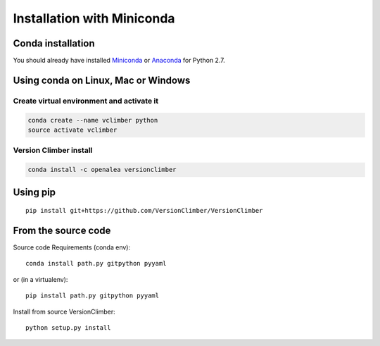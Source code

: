 ===========================
Installation with Miniconda
===========================

Conda installation
----------------------

You should already have installed `Miniconda <https://conda.io/docs/install/quick.html>`_ or
`Anaconda <https://docs.continuum.io/anaconda/install>`_ for Python 2.7.


Using **conda** on Linux, Mac or Windows
-----------------------------------------

Create virtual environment and activate it
..........................................

.. code:: shell

    conda create --name vclimber python
    source activate vclimber


Version Climber install
........................

.. code:: shell

    conda install -c openalea versionclimber

Using **pip**
---------------

::

    pip install git+https://github.com/VersionClimber/VersionClimber


From the source code
---------------------

Source code Requirements (conda env)::

    conda install path.py gitpython pyyaml

or (in a virtualenv)::

    pip install path.py gitpython pyyaml

Install from source VersionClimber::

    python setup.py install


